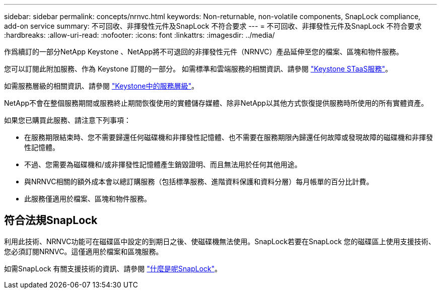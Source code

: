 ---
sidebar: sidebar 
permalink: concepts/nrnvc.html 
keywords: Non-returnable, non-volatile components, SnapLock compliance, add-on service 
summary: 不可回收、非揮發性元件及SnapLock 不符合要求 
---
= 不可回收、非揮發性元件及SnapLock 不符合要求
:hardbreaks:
:allow-uri-read: 
:nofooter: 
:icons: font
:linkattrs: 
:imagesdir: ../media/


[role="lead"]
作爲續訂的一部分NetApp Keystone 、NetApp將不可退回的非揮發性元件（NRNVC）產品延伸至您的檔案、區塊和物件服務。

您可以訂閱此附加服務、作為 Keystone 訂閱的一部分。
如需標準和雲端服務的相關資訊、請參閱 link:supported-storage-services.html["Keystone STaaS服務"]。

如需服務層級的相關資訊、請參閱 link:../concepts/service-levels.html["Keystone中的服務層級"]。

NetApp不會在整個服務期間或服務終止期間恢復使用的實體儲存媒體、除非NetApp以其他方式恢復提供服務時所使用的所有實體資產。

如果您已購買此服務、請注意下列事項：

* 在服務期限結束時、您不需要歸還任何磁碟機和非揮發性記憶體、也不需要在服務期限內歸還任何故障或發現故障的磁碟機和非揮發性記憶體。
* 不過、您需要為磁碟機和/或非揮發性記憶體產生銷毀證明、而且無法用於任何其他用途。
* 與NRNVC相關的額外成本會以總訂購服務（包括標準服務、進階資料保護和資料分層）每月帳單的百分比計費。
* 此服務僅適用於檔案、區塊和物件服務。




== 符合法規SnapLock

利用此技術、NRNVC功能可在磁碟區中設定的到期日之後、使磁碟機無法使用。SnapLock若要在SnapLock 您的磁碟區上使用支援技術、您必須訂閱NRNVC。這僅適用於檔案和區塊服務。

如需SnapLock 有關支援技術的資訊、請參閱 https://docs.netapp.com/us-en/ontap/snaplock/snaplock-concept.html["什麼是呢SnapLock"]。

